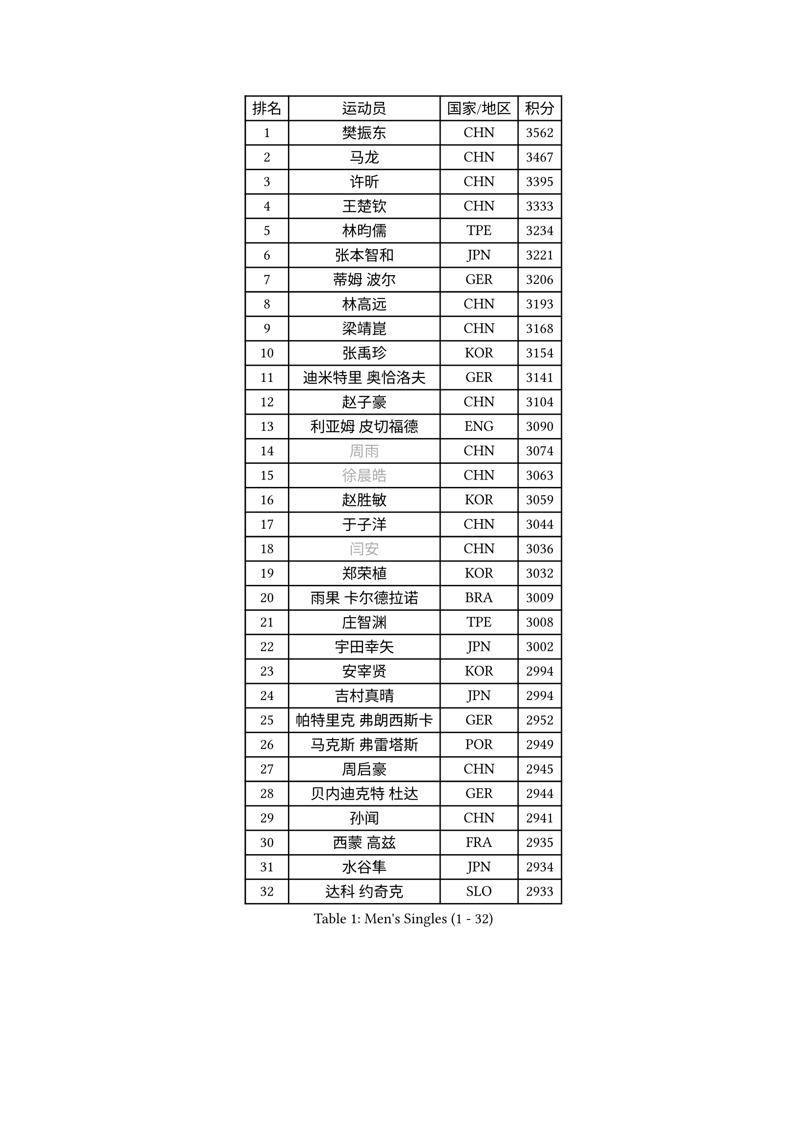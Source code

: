 
#set text(font: ("Courier New", "NSimSun"))
#figure(
  caption: "Men's Singles (1 - 32)",
    table(
      columns: 4,
      [排名], [运动员], [国家/地区], [积分],
      [1], [樊振东], [CHN], [3562],
      [2], [马龙], [CHN], [3467],
      [3], [许昕], [CHN], [3395],
      [4], [王楚钦], [CHN], [3333],
      [5], [林昀儒], [TPE], [3234],
      [6], [张本智和], [JPN], [3221],
      [7], [蒂姆 波尔], [GER], [3206],
      [8], [林高远], [CHN], [3193],
      [9], [梁靖崑], [CHN], [3168],
      [10], [张禹珍], [KOR], [3154],
      [11], [迪米特里 奥恰洛夫], [GER], [3141],
      [12], [赵子豪], [CHN], [3104],
      [13], [利亚姆 皮切福德], [ENG], [3090],
      [14], [#text(gray, "周雨")], [CHN], [3074],
      [15], [#text(gray, "徐晨皓")], [CHN], [3063],
      [16], [赵胜敏], [KOR], [3059],
      [17], [于子洋], [CHN], [3044],
      [18], [#text(gray, "闫安")], [CHN], [3036],
      [19], [郑荣植], [KOR], [3032],
      [20], [雨果 卡尔德拉诺], [BRA], [3009],
      [21], [庄智渊], [TPE], [3008],
      [22], [宇田幸矢], [JPN], [3002],
      [23], [安宰贤], [KOR], [2994],
      [24], [吉村真晴], [JPN], [2994],
      [25], [帕特里克 弗朗西斯卡], [GER], [2952],
      [26], [马克斯 弗雷塔斯], [POR], [2949],
      [27], [周启豪], [CHN], [2945],
      [28], [贝内迪克特 杜达], [GER], [2944],
      [29], [孙闻], [CHN], [2941],
      [30], [西蒙 高兹], [FRA], [2935],
      [31], [水谷隼], [JPN], [2934],
      [32], [达科 约奇克], [SLO], [2933],
    )
  )#pagebreak()

#set text(font: ("Courier New", "NSimSun"))
#figure(
  caption: "Men's Singles (33 - 64)",
    table(
      columns: 4,
      [排名], [运动员], [国家/地区], [积分],
      [33], [#text(gray, "方博")], [CHN], [2931],
      [34], [刘丁硕], [CHN], [2927],
      [35], [邱党], [GER], [2918],
      [36], [克里斯坦 卡尔松], [SWE], [2914],
      [37], [弗拉基米尔 萨姆索诺夫], [BLR], [2911],
      [38], [及川瑞基], [JPN], [2909],
      [39], [PERSSON Jon], [SWE], [2886],
      [40], [罗伯特 加尔多斯], [AUT], [2884],
      [41], [卢文 菲鲁斯], [GER], [2884],
      [42], [神巧也], [JPN], [2882],
      [43], [马蒂亚斯 法尔克], [SWE], [2879],
      [44], [向鹏], [CHN], [2873],
      [45], [安东 卡尔伯格], [SWE], [2868],
      [46], [丹羽孝希], [JPN], [2866],
      [47], [艾曼纽 莱贝松], [FRA], [2863],
      [48], [安德烈 加奇尼], [CRO], [2855],
      [49], [林钟勋], [KOR], [2849],
      [50], [薛飞], [CHN], [2847],
      [51], [GNANASEKARAN Sathiyan], [IND], [2839],
      [52], [SHIBAEV Alexander], [RUS], [2838],
      [53], [李尚洙], [KOR], [2838],
      [54], [森园政崇], [JPN], [2837],
      [55], [陈建安], [TPE], [2835],
      [56], [CASSIN Alexandre], [FRA], [2833],
      [57], [徐海东], [CHN], [2831],
      [58], [帕纳吉奥迪斯 吉奥尼斯], [GRE], [2826],
      [59], [托米斯拉夫 普卡], [CRO], [2826],
      [60], [PARK Ganghyeon], [KOR], [2821],
      [61], [吉村和弘], [JPN], [2820],
      [62], [周恺], [CHN], [2819],
      [63], [WALTHER Ricardo], [GER], [2818],
      [64], [雅克布 迪亚斯], [POL], [2813],
    )
  )#pagebreak()

#set text(font: ("Courier New", "NSimSun"))
#figure(
  caption: "Men's Singles (65 - 96)",
    table(
      columns: 4,
      [排名], [运动员], [国家/地区], [积分],
      [65], [黄镇廷], [HKG], [2807],
      [66], [上田仁], [JPN], [2806],
      [67], [蒂亚戈 阿波罗尼亚], [POR], [2801],
      [68], [特鲁斯 莫雷加德], [SWE], [2796],
      [69], [户上隼辅], [JPN], [2793],
      [70], [沙拉特 卡马尔 阿昌塔], [IND], [2791],
      [71], [王臻], [CAN], [2791],
      [72], [徐瑛彬], [CHN], [2790],
      [73], [汪洋], [SVK], [2776],
      [74], [AKKUZU Can], [FRA], [2773],
      [75], [乔纳森 格罗斯], [DEN], [2767],
      [76], [SIRUCEK Pavel], [CZE], [2764],
      [77], [DRINKHALL Paul], [ENG], [2763],
      [78], [哈米特 德赛], [IND], [2762],
      [79], [村松雄斗], [JPN], [2761],
      [80], [安德斯 林德], [DEN], [2759],
      [81], [田中佑汰], [JPN], [2756],
      [82], [赵大成], [KOR], [2755],
      [83], [#text(gray, "WEI Shihao")], [CHN], [2749],
      [84], [夸德里 阿鲁纳], [NGR], [2747],
      [85], [基里尔 格拉西缅科], [KAZ], [2747],
      [86], [卡纳克 贾哈], [USA], [2742],
      [87], [HWANG Minha], [KOR], [2733],
      [88], [ROBLES Alvaro], [ESP], [2732],
      [89], [OLAH Benedek], [FIN], [2730],
      [90], [GERALDO Joao], [POR], [2725],
      [91], [SKACHKOV Kirill], [RUS], [2723],
      [92], [ANTHONY Amalraj], [IND], [2722],
      [93], [POLANSKY Tomas], [CZE], [2716],
      [94], [PRYSHCHEPA Ievgen], [UKR], [2715],
      [95], [特里斯坦 弗洛雷], [FRA], [2712],
      [96], [巴斯蒂安 斯蒂格], [GER], [2706],
    )
  )#pagebreak()

#set text(font: ("Courier New", "NSimSun"))
#figure(
  caption: "Men's Singles (97 - 128)",
    table(
      columns: 4,
      [排名], [运动员], [国家/地区], [积分],
      [97], [AN Ji Song], [PRK], [2704],
      [98], [廖振珽], [TPE], [2701],
      [99], [博扬 托基奇], [SLO], [2697],
      [100], [BADOWSKI Marek], [POL], [2696],
      [101], [JARVIS Tom], [ENG], [2696],
      [102], [奥马尔 阿萨尔], [EGY], [2695],
      [103], [KOU Lei], [UKR], [2694],
      [104], [LIU Yebo], [CHN], [2691],
      [105], [CARVALHO Diogo], [POR], [2688],
      [106], [WU Jiaji], [DOM], [2687],
      [107], [牛冠凯], [CHN], [2687],
      [108], [木造勇人], [JPN], [2686],
      [109], [塞德里克 纽廷克], [BEL], [2681],
      [110], [斯蒂芬 门格尔], [GER], [2679],
      [111], [PISTEJ Lubomir], [SVK], [2676],
      [112], [MAJOROS Bence], [HUN], [2675],
      [113], [#text(gray, "斯特凡 菲格尔")], [AUT], [2674],
      [114], [KOJIC Frane], [CRO], [2674],
      [115], [雅罗斯列夫 扎姆登科], [UKR], [2672],
      [116], [诺沙迪 阿拉米扬], [IRI], [2672],
      [117], [TSUBOI Gustavo], [BRA], [2670],
      [118], [MATSUDAIRA Kenji], [JPN], [2670],
      [119], [SIDORENKO Vladimir], [RUS], [2670],
      [120], [MONTEIRO Joao], [POR], [2666],
      [121], [SIPOS Rares], [ROU], [2665],
      [122], [BRODD Viktor], [SWE], [2664],
      [123], [SAI Linwei], [CHN], [2660],
      [124], [OUAICHE Stephane], [ALG], [2659],
      [125], [MINO Alberto], [ECU], [2652],
      [126], [ORT Kilian], [GER], [2648],
      [127], [KIM Donghyun], [KOR], [2648],
      [128], [PENG Wang-Wei], [TPE], [2640],
    )
  )
